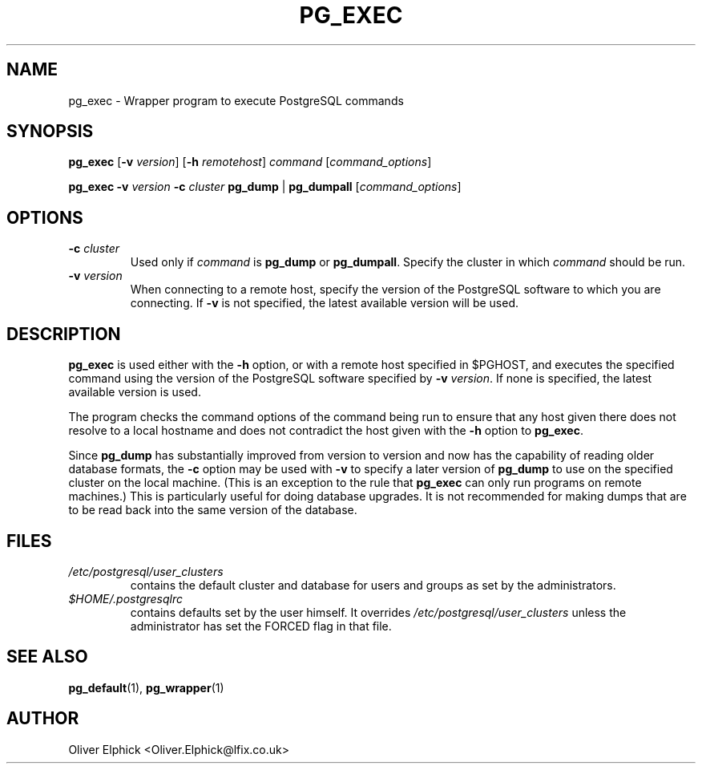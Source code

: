.\" Hey, Emacs!  This is an -*- nroff -*- source file.
.\"
.TH PG_EXEC 1 "October 2003" "Debian Project" "Debian Linux"
.SH NAME
pg_exec \- Wrapper program to execute PostgreSQL commands
.SH SYNOPSIS
.BR pg_exec " [" -v
.IR version ]
.RB [ -h
.IR remotehost ] " command " [ command_options ]
.P
.B pg_exec -v
.IB version " -c " cluster
.BR "pg_dump " | " pg_dumpall"
.RI [ command_options ]
.SH OPTIONS
.TP
.BI -c " cluster"
Used only if 
.I command
is
.BR pg_dump " or " pg_dumpall .
Specify the cluster in which
.I command
should be run.
.TP
.BI -v " version"
When connecting to a remote host, specify the version of the PostgreSQL
software to which you are connecting.  If
.B -v
is not specified, the latest available version will be used.

.SH DESCRIPTION
.P
.B pg_exec
is used either with the
.B -h
option, or with a remote host specified in $PGHOST, and executes the
specified command using the
version of the PostgreSQL software specified by
.B -v
.IR version .
If none is specified, the latest available version is used.
.P
The program checks the command options of the command being run to ensure
that any host given there does not resolve to a local hostname and does not
contradict the host given with the 
.B -h
option to
.BR pg_exec .
.P
Since
.B pg_dump
has substantially improved from version to version and now has the
capability of reading older database formats, the
.B -c
option may be used with
.B -v
to specify a later version of
.B pg_dump
to use on the specified cluster on the local machine.  (This is an exception
to the rule that
.B pg_exec
can only run programs on remote machines.)  This is particularly useful
for doing database upgrades.  It is not recommended for making dumps that
are to be read back into the same version of the database.
.SH FILES
.TP
.I /etc/postgresql/user_clusters 
contains the default cluster and database for users and groups as set by
the administrators.
.TP
.I $HOME/.postgresqlrc
contains defaults set by the user himself.  It overrides 
.I /etc/postgresql/user_clusters
unless the administrator has set the FORCED flag in that file.
.SH SEE ALSO
.BR pg_default (1),
.BR pg_wrapper (1)
.SH AUTHOR
Oliver Elphick <Oliver.Elphick@lfix.co.uk>
